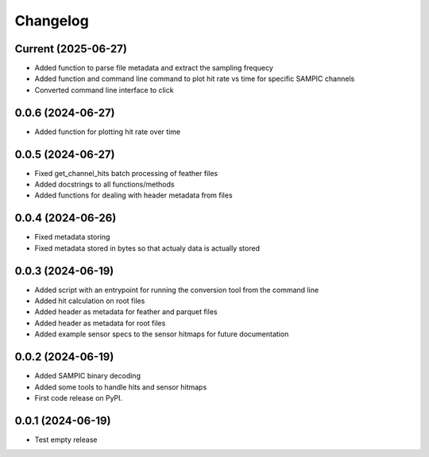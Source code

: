 Changelog
=========

Current (2025-06-27)
--------------------

* Added function to parse file metadata and extract the sampling frequecy
* Added function and command line command to plot hit rate vs time for specific SAMPIC channels
* Converted command line interface to click


0.0.6 (2024-06-27)
------------------

* Added function for plotting hit rate over time


0.0.5 (2024-06-27)
------------------

* Fixed get_channel_hits batch processing of feather files
* Added docstrings to all functions/methods
* Added functions for dealing with header metadata from files


0.0.4 (2024-06-26)
------------------

* Fixed metadata storing
* Fixed metadata stored in bytes so that actualy data is actually stored


0.0.3 (2024-06-19)
------------------

* Added script with an entrypoint for running the conversion tool from the command line
* Added hit calculation on root files
* Added header as metadata for feather and parquet files
* Added header as metadata for root files
* Added example sensor specs to the sensor hitmaps for future documentation


0.0.2 (2024-06-19)
------------------

* Added SAMPIC binary decoding
* Added some tools to handle hits and sensor hitmaps
* First code release on PyPI.


0.0.1 (2024-06-19)
------------------

* Test empty release
